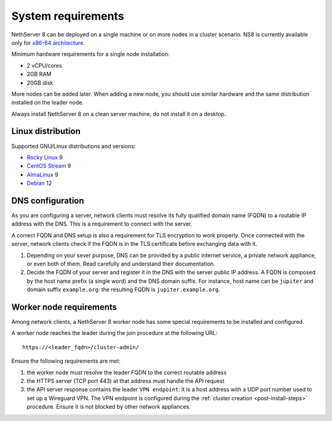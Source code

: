.. _system-requirements-section:

===================
System requirements
===================

NethServer 8 can be deployed on a single machine or on more nodes in a cluster scenario.
NS8 is currently available only for `x86-64 architecture <https://en.wikipedia.org/wiki/X86-64>`_.

Minimum hardware requirements for a single node installation:

- 2 vCPU/cores
- 2GB RAM
- 20GB disk

More nodes can be added later. When adding a new node, you should use
similar hardware and the same distribution installed on the leader node.

Always install NethServer 8 on a clean server machine, do not install it on a desktop.

.. _supported-distros-section:

Linux distribution
==================

Supported GNU/Linux distributions and versions:

- `Rocky Linux <https://rockylinux.org/>`_ 9
- `CentOS Stream <https://www.centos.org/centos-stream/>`_ 9
- `AlmaLinux <https://almalinux.org>`_ 9
- `Debian <https://www.debian.org/>`_ 12


.. _dns-reqs:

DNS configuration
=================

As you are configuring a server, network clients must resolve its fully
qualified domain name (FQDN) to a routable IP address with the DNS. This
is a requirement to connect with the server.

A correct FQDN and DNS setup is also a requirement for TLS encryption to
work properly. Once connected with the server, network clients check if
the FQDN is in the TLS certificate before exchanging data with it.

1. Depending on your sever purpose, DNS can be provided by a public
   internet service, a private network appliance, or even both of them.
   Read carefully and understand their documentation.

2. Decide the FQDN of your server and register it in the DNS with the
   server public IP address. A FQDN is composed by the host name prefix (a
   single word) and the DNS domain suffix. For instance, host name can be
   ``jupiter`` and domain suffix ``example.org``: the resulting FQDN is
   ``jupiter.example.org``.


.. _worker-node-reqs:

Worker node requirements
========================

.. highlight:: text

Among network clients, a NethServer 8 worker node has some special
requirements to be installed and configured.

A worker node reaches the leader during the join procedure at the
following URL: ::

    https://<leader_fqdn>/cluster-admin/

Ensure the following requirements are met:

1. the worker node must resolve the leader FQDN to the correct routable
   address

2. the HTTPS server (TCP port 443) at that address must handle the API
   request

3. the API server response contains the leader ``VPN endpoint``: it is a
   host address with a UDP port number used to set up a Wireguard VPN. The
   VPN endpoint is configured during the :ref:`cluster creation
   <post-install-steps>` procedure. Ensure it is not blocked by other
   network appliances.
